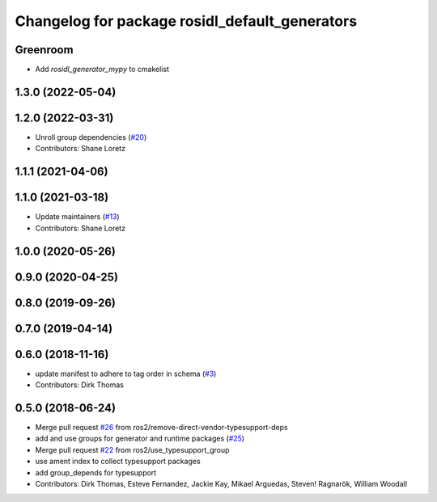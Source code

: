 ^^^^^^^^^^^^^^^^^^^^^^^^^^^^^^^^^^^^^^^^^^^^^^^
Changelog for package rosidl_default_generators
^^^^^^^^^^^^^^^^^^^^^^^^^^^^^^^^^^^^^^^^^^^^^^^

Greenroom
------------------
* Add `rosidl_generator_mypy` to cmakelist

1.3.0 (2022-05-04)
------------------

1.2.0 (2022-03-31)
------------------
* Unroll group dependencies (`#20 <https://github.com/ros2/rosidl_defaults/issues/20>`_)
* Contributors: Shane Loretz

1.1.1 (2021-04-06)
------------------

1.1.0 (2021-03-18)
------------------
* Update maintainers (`#13 <https://github.com/ros2/rosidl_defaults/issues/13>`_)
* Contributors: Shane Loretz

1.0.0 (2020-05-26)
------------------

0.9.0 (2020-04-25)
------------------

0.8.0 (2019-09-26)
------------------

0.7.0 (2019-04-14)
------------------

0.6.0 (2018-11-16)
------------------
* update manifest to adhere to tag order in schema (`#3 <https://github.com/ros2/rosidl_defaults/issues/3>`_)
* Contributors: Dirk Thomas

0.5.0 (2018-06-24)
------------------
* Merge pull request `#26 <https://github.com/ros2/rosidl_defaults/issues/26>`_ from ros2/remove-direct-vendor-typesupport-deps
* add and use groups for generator and runtime packages (`#25 <https://github.com/ros2/rosidl_defaults/issues/25>`_)
* Merge pull request `#22 <https://github.com/ros2/rosidl_defaults/issues/22>`_ from ros2/use_typesupport_group
* use ament index to collect typesupport packages
* add group_depends for typesupport
* Contributors: Dirk Thomas, Esteve Fernandez, Jackie Kay, Mikael Arguedas, Steven! Ragnarök, William Woodall
